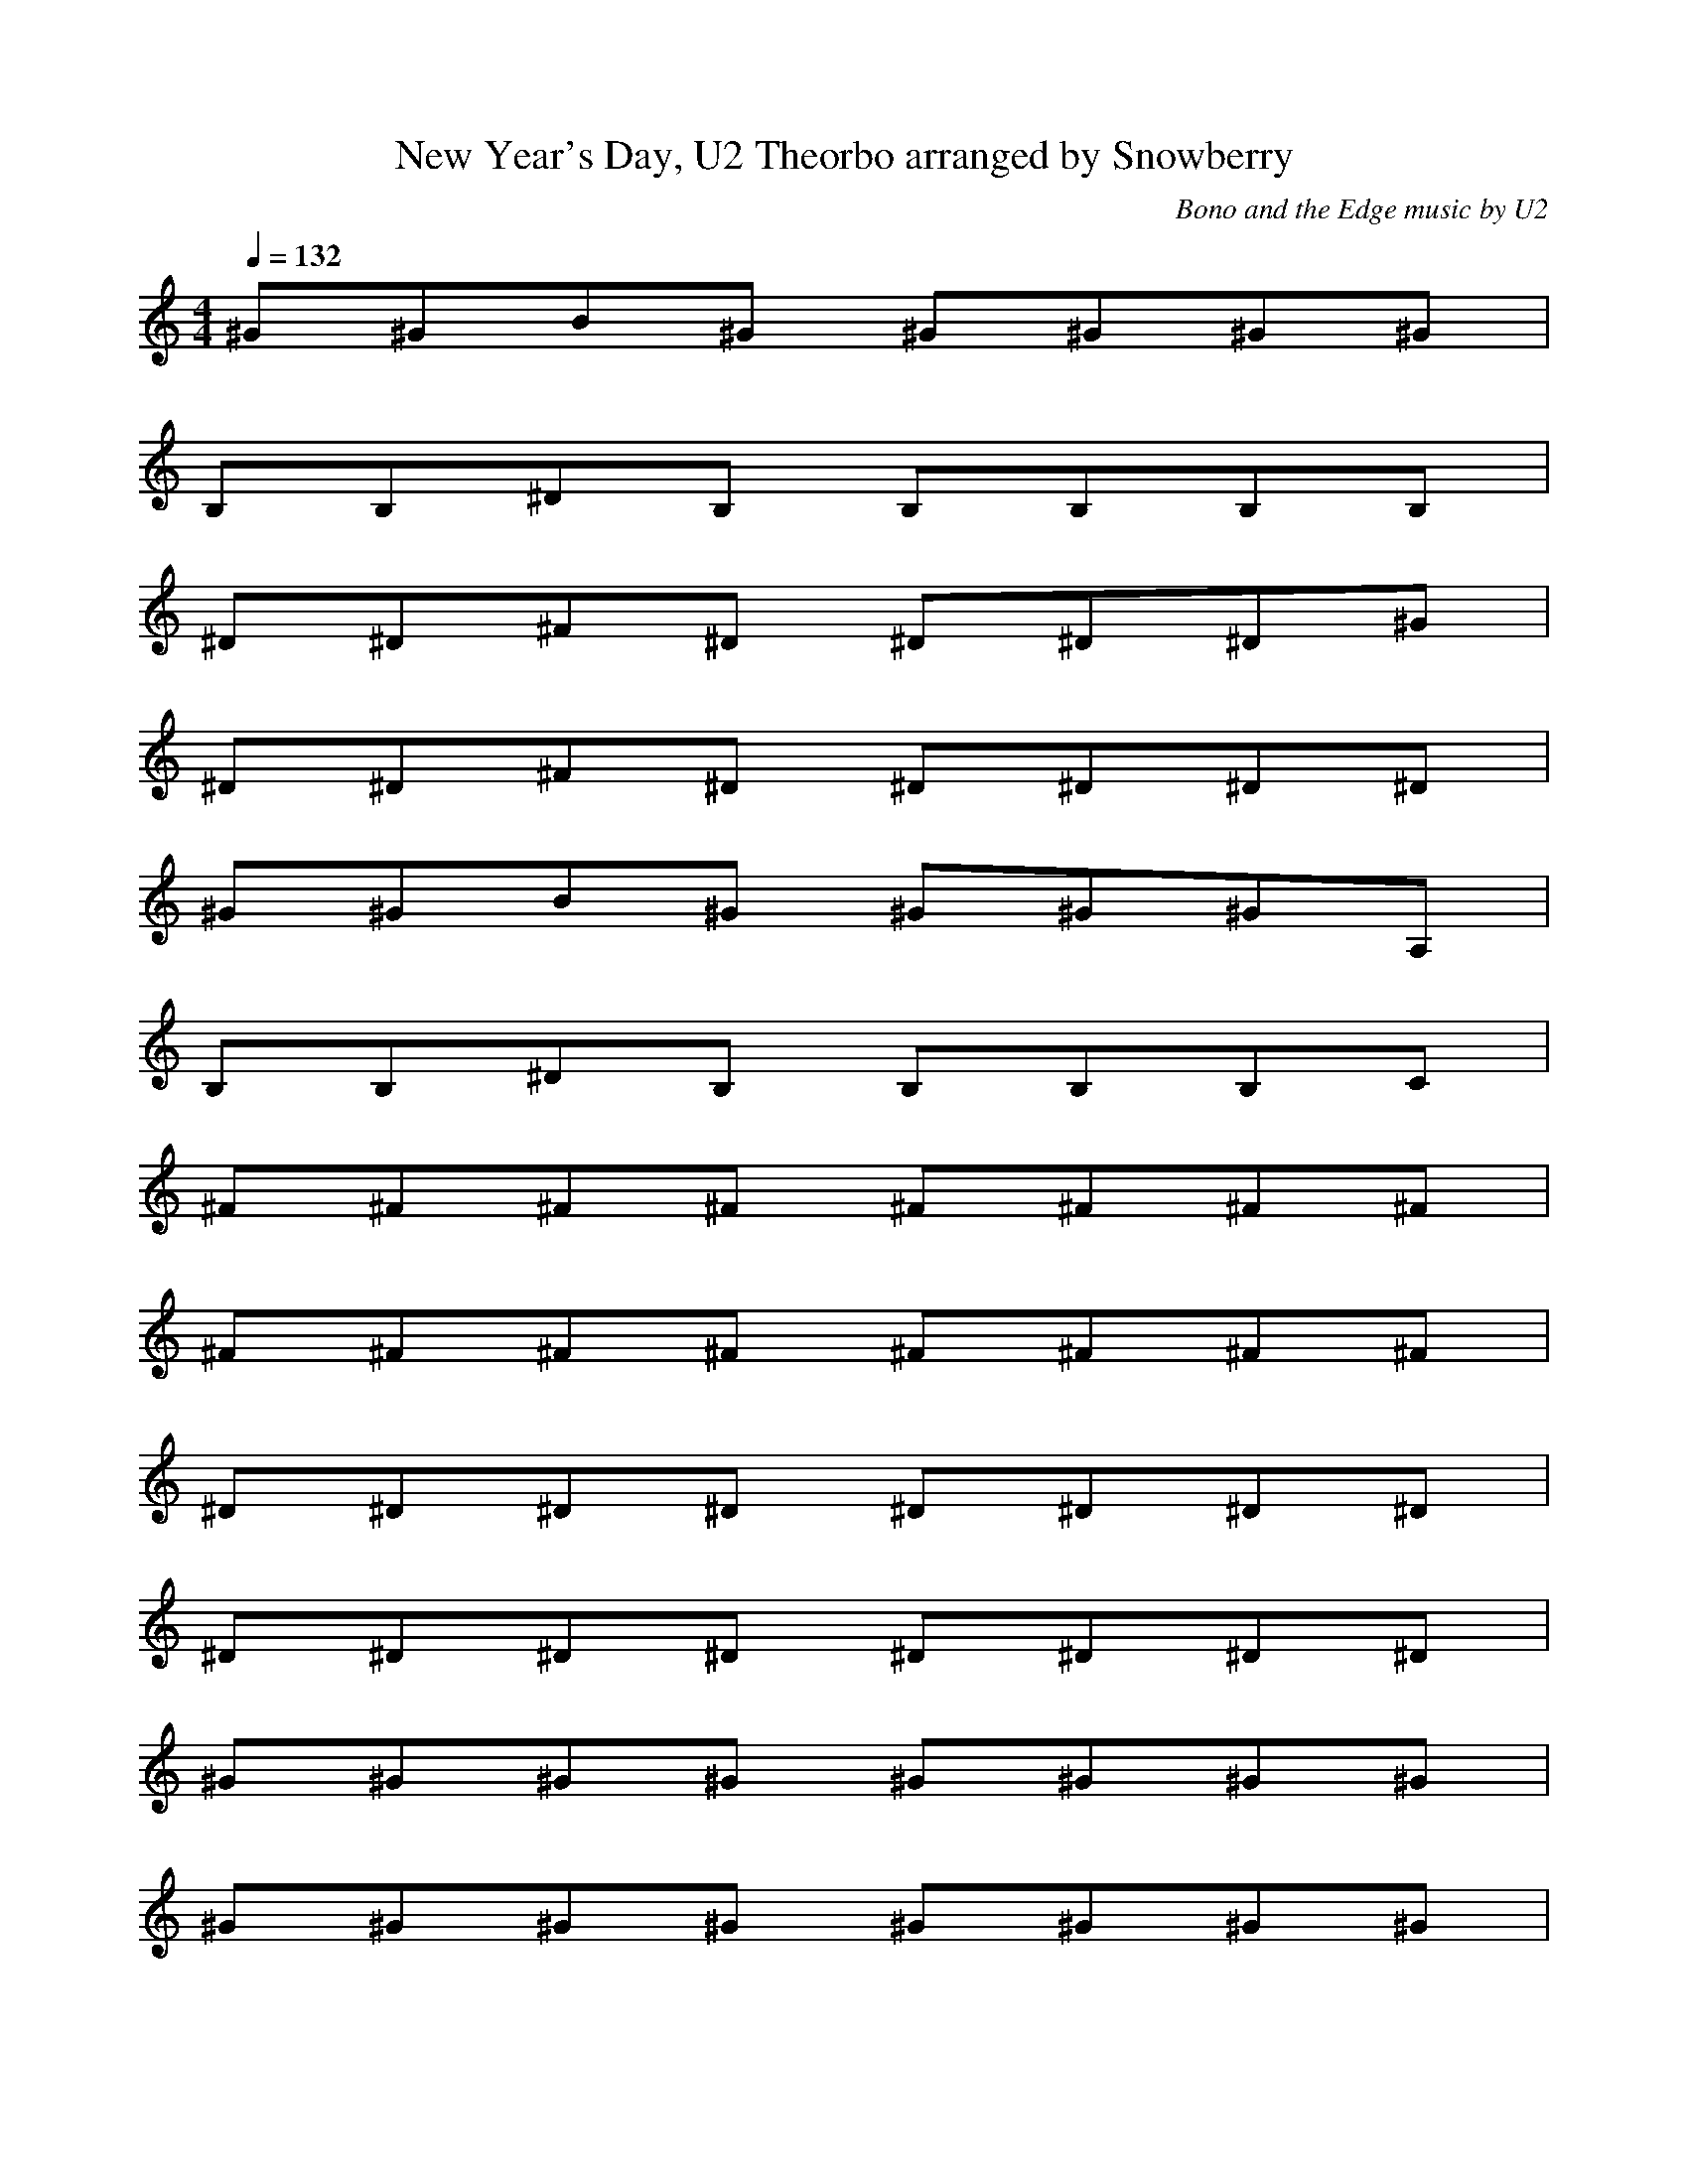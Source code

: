 X:1
T:New Year's Day, U2 Theorbo arranged by Snowberry
C:Bono and the Edge music by U2
M:4/4
L:1/8
Q:1/4=132
K:C
^G^GB^G ^G^G^G^G|
B,B,^DB, B,B,B,B,|
^D^D^F^D ^D^D^D^G|
^D^D^F^D ^D^D^D^D|
^G^GB^G ^G^G^GA,|
B,B,^DB, B,B,B,C|
^F^F^F^F ^F^F^F^F|
^F^F^F^F ^F^F^F^F|
^D^D^D^D ^D^D^D^D|
^D^D^D^D ^D^D^D^D|
^G^G^G^G ^G^G^G^G|
^G^G^G^G ^G^G^G^G|
^F^F^F^F ^F^F^F^F|
^F^F^F^F ^F^F^F^F|
^D^D^D^D ^D^D^D^D|
^D^D^D^D ^D^D^D^D|
^G^GB^G ^G^G^GA,|
B,B,^DB, B,B,B,^D|
^D^D^F^D ^D^D^D^G|
^D^D^F^D ^D^D^D^G|
%VERSE
^G^GB^G ^G^G^GB,|
B,B,^DB, B,B,B,C|
^D^D^F^D ^D^D^D^G|
^D^D^F^D ^D^D^D^F|
^G^GB^G ^G^G^GB,|
B,B,^DB, B,B,B,B,|
^D^D^F^D ^D^D^D^G|
^D^D^F^D ^D^D^D^F|
^G^GB^G ^G^G^GB,|
B,B,^DB, B,B,B,C|
^D^D^F^D ^D^D^D^G|
^D^D^F^D ^D^D^D^F|
^G^GB^G ^G^G^GB,|
B,B,^DB, B,B,B,C|
^D^D^F^D ^D^D^D^G|
^D^D^F^D ^D^D^D^F|
^G^GB^G ^G^G^GB,|
B,B,^DB, B,B,B,C|
^D^D^F^D ^D^D^D^F|
^D^D^F^D ^D^D^D^D|
%CHORUS
^F^F^F^F ^F^F^F^F|
^F^F^F^F ^F^F^F^F|
^G^G^G^G ^G^G^G^G|
^G^G^G^G ^G^G^G^G|
^F^F^F^F ^F^F^F^F|
^F^F^F^F ^F^F^F^F|
EEEE EEEE|
EEEE EEEE|
%VERSE
^G^GB^G ^G^G^GB,|
B,B,^DB, B,B,B,C|
^D^D^F^D ^D^D^D^G|
^D^D^F^D ^D^D^D^F|
^G^GB^G ^G^G^GB,|
B,B,^DB, B,B,B,B,|
^D^D^F^D ^D^D^D^G|
^D^D^F^D ^D^D^D^F|
^G^GB^G ^G^G^GB,|
B,B,^DB, B,B,B,C|
^D^D^F^D ^D^D^D^G|
^D^D^F^D ^D^D^D^F|
^G^GB^G ^G^G^GB,|
B,B,^DB, B,B,B,C|
^D^D^F^D ^D^D^D^G|
^D^D^F^D ^D^D^D^F|
%CHORUS
^F^F^F^F ^F^F^F^F|
^F^F^F^F ^F^F^F^F|
^G^G^G^G ^G^G^G^G|
^G^G^G^G ^G^G^G^G|
^F^F^F^F ^F^F^F^F|
^F^F^F^F ^F^F^F^F|
EEEE EEEE|
EEEE EEEE|
%CHORUS
^F^F^F^F ^F^F^F^F|
^F^F^F^F ^F^F^F^F|
^G^G^G^G ^G^G^G^G|
^G^G^G^G ^G^G^G^G|
^F^F^F^F ^F^F^F^F|
^F^F^F^F ^F^F^F^F|
EEEE EEEE|
EEEE EEE^F|
%BRIDGE
^G^GB^G ^G^G^G^G|
B,B,^DB, B,B,B,B,|
^D^D^F^D ^D^D^D^G|
^D^D^F^D ^D^D^D^D|
^G^GB^G ^G^G^GA,|
B,B,^DB, B,B,B,C|
^F^F^F^F ^F^F^F^F|
^F^F^F^F ^F^F^F^F|
EEEE EEEE|
EEEE EEEE|
^G^G^G^G ^G^G^G^G|
^G^G^G^G ^G^G^G^G|
^F^F^F^F ^F^F^F^F|
^F^F^F^F ^F^F^F^F|
EEEE EEEE|
%VERSE
^G^GB^G ^G^G^G^G|
B,B,^DB, B,B,B,C|
^D^D^F^D ^D^D^D^G|
^D^D^F^D ^D^D^D^F|
^G^GB^G ^G^G^G^G|
B,B,^DB, B,B,B,C|
^D^D^F^D ^D^D^D^G|
^D^D^F^D ^D^D^D^F|
^G^GB^G ^G^G^G^G|
B,B,^DB, B,B,B,C|
^D^D^F^D ^D^D^D^G|
^D^D^F^D ^D^D^D^F|
^G^GB^G ^G^G^G^G|
B,B,^DB, B,B,B,C|
^D^D^F^D ^D^D^D^G|
^D^D^F^D ^D^D^D^F|
^G^GB^G ^G^G^GB,|
B,B,^DB, B,B,B,B,|
^D^D^F^D ^D^D^D^G|
^D^D^F^D ^D^D^D^F|
%CHORUS
^F^F^F^F ^F^F^F^F|
^F^F^F^F ^F^F^F^F|
^G^G^G^G ^G^G^G^G|
^G^G^G^G ^G^G^G^G|
^F^F^F^F ^F^F^F^F|
^F^F^F^F ^F^F^F^F|
EEEE EEEE|
EEEE EEE^F|
%REPEAT CHORUS
^F^F^F^F ^F^F^F^F|
^F^F^F^F ^F^F^F^F|
^G^G^G^G ^G^G^G^G|
^G^G^G^G ^G^G^G^G|
^F^F^F^F ^F^F^F^F|
^F^F^F^F ^F^F^F^F|
EEEE EEEE|
EEEE EEE^F|